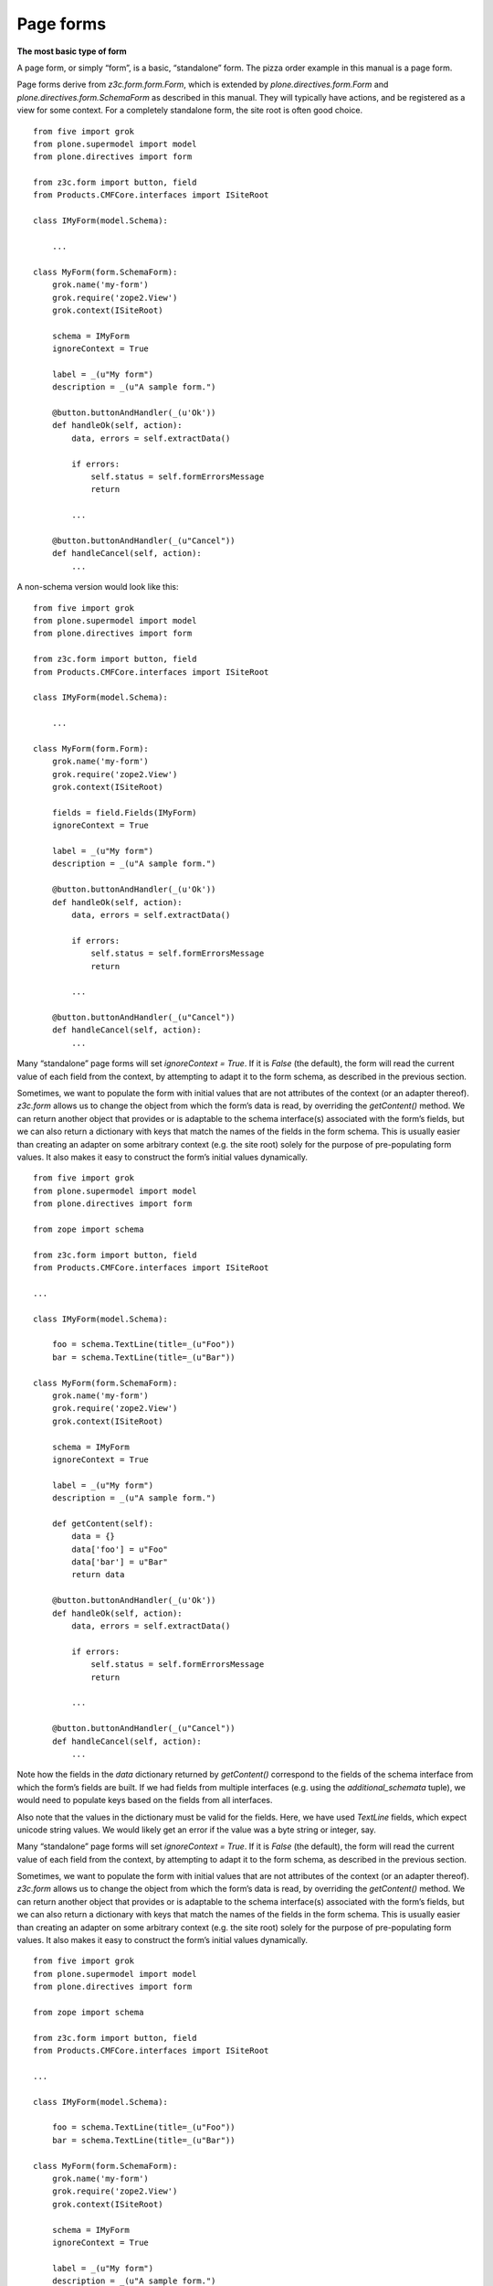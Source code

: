 Page forms 
===========

**The most basic type of form**

A page form, or simply “form”, is a basic, “standalone” form. The pizza
order example in this manual is a page form.

Page forms derive from *z3c.form.form.Form*, which is extended by
*plone.directives.form.Form* and *plone.directives.form.SchemaForm* as
described in this manual. They will typically have actions, and be
registered as a view for some context. For a completely standalone form,
the site root is often good choice.

::

    from five import grok
    from plone.supermodel import model
    from plone.directives import form

    from z3c.form import button, field
    from Products.CMFCore.interfaces import ISiteRoot

    class IMyForm(model.Schema):
        
        ...

    class MyForm(form.SchemaForm):
        grok.name('my-form')
        grok.require('zope2.View')
        grok.context(ISiteRoot)
        
        schema = IMyForm
        ignoreContext = True
        
        label = _(u"My form")
        description = _(u"A sample form.")
        
        @button.buttonAndHandler(_(u'Ok'))
        def handleOk(self, action):
            data, errors = self.extractData()
            
            if errors:
                self.status = self.formErrorsMessage
                return
            
            ...
            
        @button.buttonAndHandler(_(u"Cancel"))
        def handleCancel(self, action):
            ...

A non-schema version would look like this:

::

    from five import grok
    from plone.supermodel import model
    from plone.directives import form

    from z3c.form import button, field
    from Products.CMFCore.interfaces import ISiteRoot

    class IMyForm(model.Schema):
        
        ...

    class MyForm(form.Form):
        grok.name('my-form')
        grok.require('zope2.View')
        grok.context(ISiteRoot)
        
        fields = field.Fields(IMyForm)
        ignoreContext = True
        
        label = _(u"My form")
        description = _(u"A sample form.")
        
        @button.buttonAndHandler(_(u'Ok'))
        def handleOk(self, action):
            data, errors = self.extractData()
            
            if errors:
                self.status = self.formErrorsMessage
                return
            
            ...
            
        @button.buttonAndHandler(_(u"Cancel"))
        def handleCancel(self, action):
            ...

Many “standalone” page forms will set *ignoreContext = True*. If it is
*False* (the default), the form will read the current value of each
field from the context, by attempting to adapt it to the form schema, as
described in the previous section.

Sometimes, we want to populate the form with initial values that are not
attributes of the context (or an adapter thereof). *z3c.form* allows us
to change the object from which the form’s data is read, by overriding
the *getContent()* method. We can return another object that provides or
is adaptable to the schema interface(s) associated with the form’s
fields, but we can also return a dictionary with keys that match the
names of the fields in the form schema. This is usually easier than
creating an adapter on some arbitrary context (e.g. the site root)
solely for the purpose of pre-populating form values. It also makes it
easy to construct the form’s initial values dynamically.

::

    from five import grok
    from plone.supermodel import model
    from plone.directives import form

    from zope import schema

    from z3c.form import button, field
    from Products.CMFCore.interfaces import ISiteRoot

    ...

    class IMyForm(model.Schema):
        
        foo = schema.TextLine(title=_(u"Foo"))
        bar = schema.TextLine(title=_(u"Bar"))

    class MyForm(form.SchemaForm):
        grok.name('my-form')
        grok.require('zope2.View')
        grok.context(ISiteRoot)
        
        schema = IMyForm
        ignoreContext = True
        
        label = _(u"My form")
        description = _(u"A sample form.")
        
        def getContent(self):
            data = {}
            data['foo'] = u"Foo"
            data['bar'] = u"Bar"
            return data
        
        @button.buttonAndHandler(_(u'Ok'))
        def handleOk(self, action):
            data, errors = self.extractData()
            
            if errors:
                self.status = self.formErrorsMessage
                return
            
            ...
            
        @button.buttonAndHandler(_(u"Cancel"))
        def handleCancel(self, action):
            ...

Note how the fields in the *data* dictionary returned by *getContent()*
correspond to the fields of the schema interface from which the form’s
fields are built. If we had fields from multiple interfaces (e.g. using
the *additional\_schemata* tuple), we would need to populate keys based
on the fields from all interfaces.

Also note that the values in the dictionary must be valid for the
fields. Here, we have used *TextLine* fields, which expect unicode
string values. We would likely get an error if the value was a byte
string or integer, say.

Many “standalone” page forms will set *ignoreContext = True*. If it is
*False* (the default), the form will read the current value of each
field from the context, by attempting to adapt it to the form schema, as
described in the previous section.

Sometimes, we want to populate the form with initial values that are not
attributes of the context (or an adapter thereof). *z3c.form* allows us
to change the object from which the form’s data is read, by overriding
the *getContent()* method. We can return another object that provides or
is adaptable to the schema interface(s) associated with the form’s
fields, but we can also return a dictionary with keys that match the
names of the fields in the form schema. This is usually easier than
creating an adapter on some arbitrary context (e.g. the site root)
solely for the purpose of pre-populating form values. It also makes it
easy to construct the form’s initial values dynamically.

::

    from five import grok
    from plone.supermodel import model
    from plone.directives import form

    from zope import schema

    from z3c.form import button, field
    from Products.CMFCore.interfaces import ISiteRoot

    ...

    class IMyForm(model.Schema):
        
        foo = schema.TextLine(title=_(u"Foo"))
        bar = schema.TextLine(title=_(u"Bar"))

    class MyForm(form.SchemaForm):
        grok.name('my-form')
        grok.require('zope2.View')
        grok.context(ISiteRoot)
        
        schema = IMyForm
        ignoreContext = True
        
        label = _(u"My form")
        description = _(u"A sample form.")
        
        def getContent(self):
            data = {}
            data['foo'] = u"Foo"
            data['bar'] = u"Bar"
            return data
        
        @button.buttonAndHandler(_(u'Ok'))
        def handleOk(self, action):
            data, errors = self.extractData()
            
            if errors:
                self.status = self.formErrorsMessage
                return
            
            ...
            
        @button.buttonAndHandler(_(u"Cancel"))
        def handleCancel(self, action):
            ...

Note how the fields in the *data* dictionary returned by *getContent()*
correspond to the fields of the schema interface from which the form’s
fields are built. If we had fields from multiple interfaces (e.g. using
the *additional\_schemata* tuple), we would need to populate keys based
on the fields from all interfaces.

Also note that the values in the dictionary must be valid for the
fields. Here, we have used *TextLine* fields, which expect unicode
string values. We would likely get an error if the value was a byte
string or integer, say.

